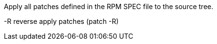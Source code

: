 Apply all patches defined in the RPM SPEC file to the source tree.

-R    reverse apply patches (patch -R)
